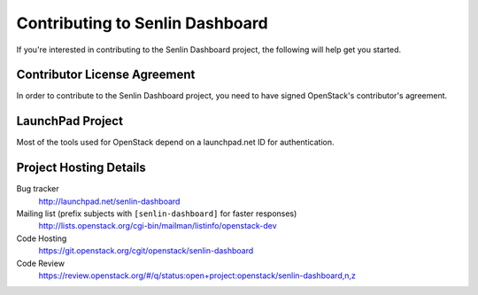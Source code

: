 .. _contributing:

================================
Contributing to Senlin Dashboard
================================

If you're interested in contributing to the Senlin Dashboard project,
the following will help get you started.

Contributor License Agreement
-----------------------------

.. index::
   single: license; agreement

In order to contribute to the Senlin Dashboard project, you need to have
signed OpenStack's contributor's agreement.

.. seealso::

   * http://docs.openstack.org/infra/manual/developers.html
   * http://wiki.openstack.org/CLA

LaunchPad Project
-----------------

Most of the tools used for OpenStack depend on a launchpad.net ID for
authentication.

.. seealso::

   * https://launchpad.net
   * https://launchpad.net/senlin-dashboard

Project Hosting Details
-------------------------

Bug tracker
    http://launchpad.net/senlin-dashboard

Mailing list (prefix subjects with ``[senlin-dashboard]`` for faster responses)
    http://lists.openstack.org/cgi-bin/mailman/listinfo/openstack-dev

Code Hosting
    https://git.openstack.org/cgit/openstack/senlin-dashboard

Code Review
    https://review.openstack.org/#/q/status:open+project:openstack/senlin-dashboard,n,z


